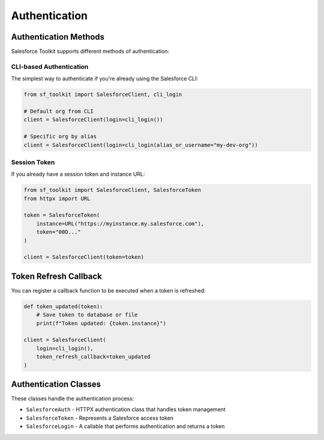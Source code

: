 Authentication
=============

Authentication Methods
--------------------

Salesforce Toolkit supports different methods of authentication:

CLI-based Authentication
^^^^^^^^^^^^^^^^^^^^^^^

The simplest way to authenticate if you're already using the Salesforce CLI:

.. code-block:: python

   from sf_toolkit import SalesforceClient, cli_login
   
   # Default org from CLI
   client = SalesforceClient(login=cli_login())
   
   # Specific org by alias
   client = SalesforceClient(login=cli_login(alias_or_username="my-dev-org"))

Session Token
^^^^^^^^^^^^

If you already have a session token and instance URL:

.. code-block:: python

   from sf_toolkit import SalesforceClient, SalesforceToken
   from httpx import URL
   
   token = SalesforceToken(
       instance=URL("https://myinstance.my.salesforce.com"),
       token="00D..."
   )
   
   client = SalesforceClient(token=token)

Token Refresh Callback
--------------------

You can register a callback function to be executed when a token is refreshed:

.. code-block:: python

   def token_updated(token):
       # Save token to database or file
       print(f"Token updated: {token.instance}")
   
   client = SalesforceClient(
       login=cli_login(),
       token_refresh_callback=token_updated
   )

Authentication Classes
--------------------

These classes handle the authentication process:

* ``SalesforceAuth`` - HTTPX authentication class that handles token management
* ``SalesforceToken`` - Represents a Salesforce access token
* ``SalesforceLogin`` - A callable that performs authentication and returns a token